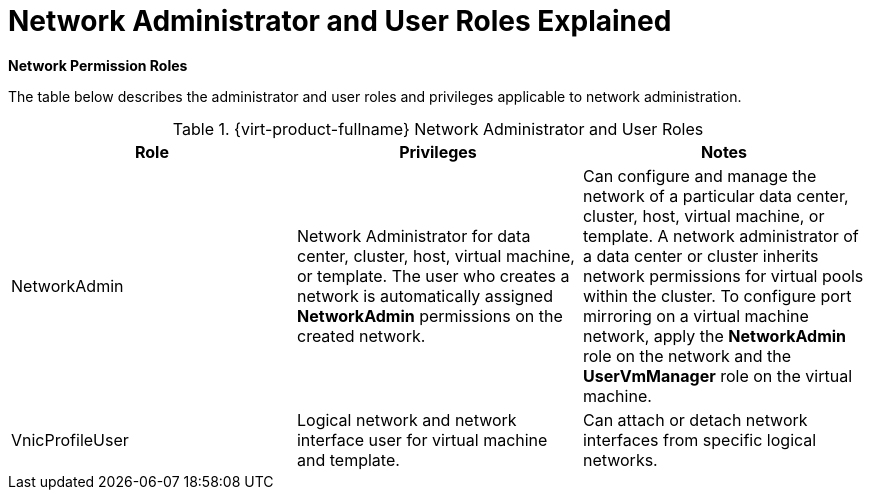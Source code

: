 :_content-type: REFERENCE
[id="Network_Administrator_and_User_Roles_Explained"]
= Network Administrator and User Roles Explained

*Network Permission Roles*

The table below describes the administrator and user roles and privileges applicable to network administration.

[id="Network_Administrator_Roles"]

.{virt-product-fullname} Network Administrator and User Roles
[options="header"]
|===
|Role |Privileges |Notes
|NetworkAdmin |Network Administrator for data center, cluster, host, virtual machine, or template. The user who creates a network is automatically assigned *NetworkAdmin* permissions on the created network. |Can configure and manage the network of a particular data center, cluster, host, virtual machine, or template. A network administrator of a data center or cluster inherits network permissions for virtual pools within the cluster. To configure port mirroring on a virtual machine network, apply the *NetworkAdmin* role on the network and the *UserVmManager* role on the virtual machine.
|VnicProfileUser |Logical network and network interface user for virtual machine and template. |Can attach or detach network interfaces from specific logical networks.
|===
